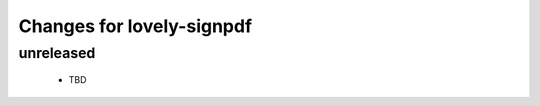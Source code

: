 ==========================
Changes for lovely-signpdf
==========================

unreleased
==========

 - TBD
